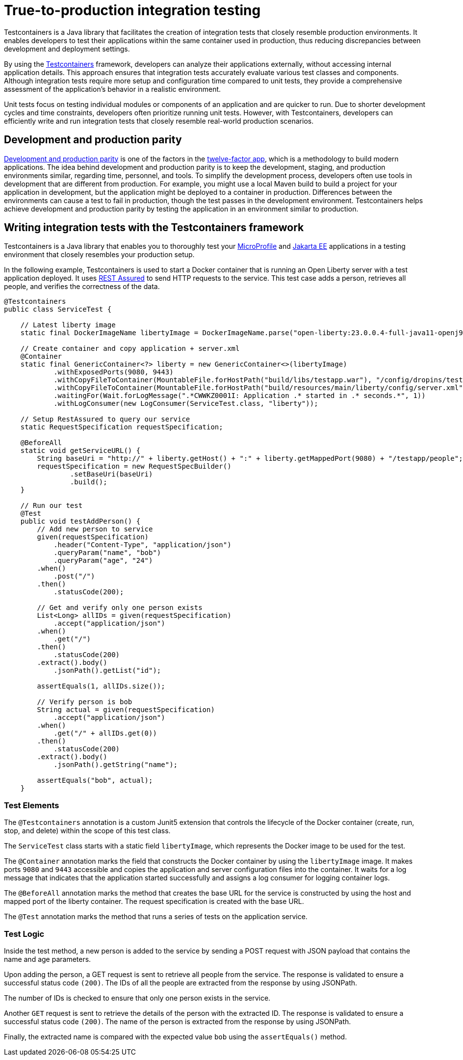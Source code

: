 // Copyright (c) 2023 IBM Corporation and others.
// Licensed under Creative Commons Attribution-NoDerivatives
// 4.0 International (CC BY-ND 4.0)
//   https://creativecommons.org/licenses/by-nd/4.0/
//
// Contributors:
//     IBM Corporation
//
//
//
:page-layout: general-reference
:page-type: general
:page-description: Testcontainers is a Java library that facilitates the creation of integration tests that closely resemble production environments. It enables developers to test their applications within the same container used in production, thus reducing discrepancies between development and deployment settings.
:page-categories: integration testing
:seo-title: True-to-production integration testing
:seo-description: Testcontainers is a Java library that facilitates the creation of integration tests that closely resemble production environments. It enables developers to test their applications within the same container used in production, thus reducing discrepancies between development and deployment settings.

= True-to-production integration testing

Testcontainers is a Java library that facilitates the creation of integration tests that closely resemble production environments. It enables developers to test their applications within the same container used in production, thus reducing discrepancies between development and deployment settings.

By using the https://www.testcontainers.org/[Testcontainers] framework, developers can analyze their applications externally, without accessing internal application details. This approach ensures that integration tests accurately evaluate various test classes and components. Although integration tests require more setup and configuration time compared to unit tests, they provide a comprehensive assessment of the application’s behavior in a realistic environment.

Unit tests focus on testing individual modules or components of an application and are quicker to run. Due to shorter development cycles and time constraints, developers often prioritize running unit tests. However, with Testcontainers, developers can efficiently write and run integration tests that closely resemble real-world production scenarios.

== Development and production parity

https://12factor.net/dev-prod-parity[Development and production parity] is one of the factors in the https://12factor.net/[twelve-factor app], which is a methodology to build modern applications.
The idea behind development and production parity is to keep the development, staging, and production environments similar, regarding time, personnel, and tools.
To simplify the development process, developers often use tools in development that are different from production.
For example, you might use a local Maven build to build a project for your application in development, but the application might be deployed to a container in production.
Differences between the environments can cause a test to fail in production, though the test passes in the development environment.
Testcontainers helps achieve development and production parity by testing the application in an environment similar to production.

== Writing integration tests with the Testcontainers framework

Testcontainers is a Java library that enables you to thoroughly test your https://microprofile.io/[MicroProfile] and https://jakarta.ee/[Jakarta EE] applications in a testing environment that closely resembles your production setup.

In the following example, Testcontainers is used to start a Docker container that is running an Open Liberty server with a test application deployed. It uses https://rest-assured.io/[REST Assured] to send HTTP requests to the service. This test case adds a person, retrieves all people, and verifies the correctness of the data.

```java

@Testcontainers
public class ServiceTest {

    // Latest liberty image
    static final DockerImageName libertyImage = DockerImageName.parse("open-liberty:23.0.0.4-full-java11-openj9");

    // Create container and copy application + server.xml
    @Container
    static final GenericContainer<?> liberty = new GenericContainer<>(libertyImage)
            .withExposedPorts(9080, 9443)
            .withCopyFileToContainer(MountableFile.forHostPath("build/libs/testapp.war"), "/config/dropins/testapp.war")
            .withCopyFileToContainer(MountableFile.forHostPath("build/resources/main/liberty/config/server.xml"), "/config/server.xml")
            .waitingFor(Wait.forLogMessage(".*CWWKZ0001I: Application .* started in .* seconds.*", 1))
            .withLogConsumer(new LogConsumer(ServiceTest.class, "liberty"));

    // Setup RestAssured to query our service
    static RequestSpecification requestSpecification;

    @BeforeAll
    static void getServiceURL() {
        String baseUri = "http://" + liberty.getHost() + ":" + liberty.getMappedPort(9080) + "/testapp/people";
        requestSpecification = new RequestSpecBuilder()
                .setBaseUri(baseUri)
                .build();
    }

    // Run our test
    @Test
    public void testAddPerson() {
        // Add new person to service
        given(requestSpecification)
            .header("Content-Type", "application/json")
            .queryParam("name", "bob")
            .queryParam("age", "24")
        .when()
            .post("/")
        .then()
            .statusCode(200);

        // Get and verify only one person exists
        List<Long> allIDs = given(requestSpecification)
            .accept("application/json")
        .when()
            .get("/")
        .then()
            .statusCode(200)
        .extract().body()
            .jsonPath().getList("id");

        assertEquals(1, allIDs.size());

        // Verify person is bob
        String actual = given(requestSpecification)
            .accept("application/json")
        .when()
            .get("/" + allIDs.get(0))
        .then()
            .statusCode(200)
        .extract().body()
            .jsonPath().getString("name");

        assertEquals("bob", actual);
    }
```

=== Test Elements

The `@Testcontainers` annotation is a custom Junit5 extension that controls the lifecycle of the Docker container (create, run, stop, and delete) within the scope of this test class.

The `ServiceTest` class starts with a static field `libertyImage`, which represents the Docker image to be used for the test.

The `@Container` annotation marks the field that constructs the Docker container by using the `libertyImage` image. It makes ports `9080` and `9443` accessible and copies the application and server configuration files into the container. It waits for a log message that indicates that the application started successfully and assigns a log consumer for logging container logs.

The `@BeforeAll` annotation marks the method that creates the base URL for the service is constructed by using the host and mapped port of the liberty container. The request specification is created with the base URL.

The `@Test` annotation marks the method that runs a series of tests on the application service.

=== Test Logic

Inside the test method, a new person is added to the service by sending a POST request with JSON payload that contains the name and age parameters.

Upon adding the person, a GET request is sent to retrieve all people from the service. The response is validated to ensure a successful status code `(200)`. The IDs of all the people are extracted from the response by using JSONPath.

The number of IDs is checked to ensure that only one person exists in the service.

Another `GET` request is sent to retrieve the details of the person with the extracted ID. The response is validated to ensure a successful status code `(200)`. The name of the person is extracted from the response by using JSONPath.

Finally, the extracted name is compared with the expected value `bob` using the `assertEquals()` method.
